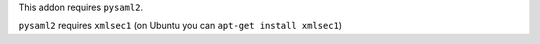 This addon requires ``pysaml2``.

``pysaml2`` requires ``xmlsec1`` (on Ubuntu you can ``apt-get install xmlsec1``)
